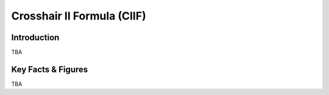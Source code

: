 ====================================================
Crosshair II Formula (CIIF)
====================================================

Introduction
================

TBA

Key Facts & Figures
====================
TBA
